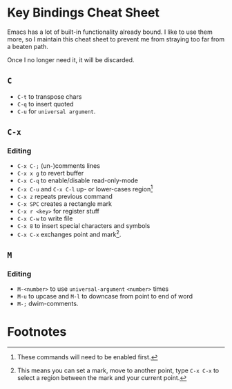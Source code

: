 * Key Bindings Cheat Sheet

Emacs has a lot of built-in functionality already bound.
I like to use them more, so I maintain this cheat sheet
to prevent me from straying too far from a beaten path.

Once I no longer need it, it will be discarded.

** =C=

+ =C-t= to transpose chars
+ =C-q= to insert quoted
+ =C-u= for =universal argument=.

** =C-x=

*** Editing

+ =C-x C-;= (un-)comments lines
+ =C-x x g= to revert buffer
+ =C-x C-q= to enable/disable read-only-mode
+ =C-x C-u= and =C-x C-l= up- or lower-cases region[fn:1]
+ =C-x z= repeats previous command
+ =C-x SPC= creates a rectangle mark
+ =C-x r <key>= for register stuff
+ =C-x C-w= to write file
+ =C-x 8= to insert special characters and symbols
+ =C-x C-x= exchanges point and mark[fn:2].

** =M=

*** Editing

+ =M-<number>= to use =universal-argument= =<number>= times
+ =M-u= to upcase and =M-l= to downcase from point to end of word
+ =M-;= dwim-comments.

* Footnotes

[fn:1] These commands will need to be enabled first.

[fn:2] This means you can set a mark, move to another point,
type =C-x C-x= to select a region between the mark and your
current point.
